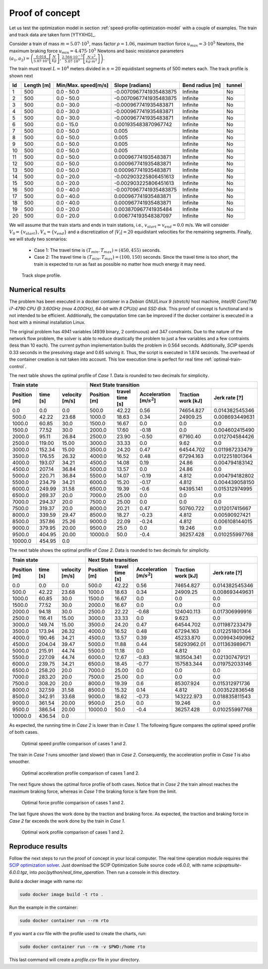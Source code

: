 .. _speed-profile-optimization-test-case:

Proof of concept
----------------

Let us test the optimization model in section :ref:`speed-profile-optimization-model` with a couple of examples. The train and track data are taken form [YTYXHG]_.

Consider a train of mass :math:`m=5.07\cdot 10^5`, mass factor :math:`\rho=1.06`, maximum traction force :math:`u_{max}=3\cdot 10^5` Newtons, the maximum braking force :math:`u_{min}=4.475\cdot 10^5` Newtons and basic resistance parameters :math:`(a_1, a_2)= \left(\frac{0.014}{5.07\cdot 10^5} \left[\frac{N}{kg}\right], \frac{2.564\cdot 10^{-5}}{5.07\cdot 10^5} \left[\frac{N\cdot s^2}{kg\cdot m^2}\right]\right)`.

The train must travel :math:`L=10^4` meters divided in :math:`n=20` equidistant segments of 500 meters each. The track profile is shown next

==  ==========  ===================  ======================  ===============  ======
Id  Length [m]  Min/Max. speed[m/s]  Slope [radians]         Bend radius [m]  tunnel
==  ==========  ===================  ======================  ===============  ======
1   500         0.0 - 50.0           -0.0070967741935483875  Infinite         No
2   500         0.0 - 50.0           -0.0070967741935483875  Infinite         No
3   500         0.0 - 30.0           -0.000967741935483871   Infinite         No
4   500         0.0 - 30.0           -0.000967741935483871   Infinite         No
5   500         0.0 - 30.0           -0.000967741935483871   Infinite         No
6   500         0.0 - 15.0           0.001935483870967742    Infinite         No
7   500         0.0 - 50.0           0.005                   Infinite         No
8   500         0.0 - 50.0           0.005                   Infinite         No
9   500         0.0 - 50.0           0.005                   Infinite         No
10  500         0.0 - 50.0           0.005                   Infinite         No
11  500         0.0 - 50.0           0.000967741935483871    Infinite         No
12  500         0.0 - 50.0           0.000967741935483871    Infinite         No
13  500         0.0 - 50.0           0.000967741935483871    Infinite         No
14  500         0.0 - 20.0           -0.002903225806451613   Infinite         No
15  500         0.0 - 20.0           -0.002903225806451613   Infinite         No
16  500         0.0 - 40.0           -0.0070967741935483875  Infinite         No
17  500         0.0 - 40.0           0.000967741935483871    Infinite         No
18  500         0.0 - 40.0           0.000967741935483871    Infinite         No
19  500         0.0 - 20.0           0.003870967741935484    Infinite         No
20  500         0.0 - 20.0           0.006774193548387097    Infinite         No
==  ==========  ===================  ======================  ===============  ======

We will assume that the train starts and ends in train stations, i.e., :math:`v_{start} = v_{end} = 0.0` m/s. We will consider :math:`V_0 = \{v_{start}\}`, :math:`V_n=\{v_{end}\}` and a discretization of :math:`|V_i| = 20` equidistant velocities for the remaining segments. Finally, we will study two scenarios:

   - Case 1: The travel time is :math:`(T_{min}, T_{max}) = (450, 455)` seconds.
   - Case 2: The travel time is :math:`(T_{min}, T_{max}) = (100, 150)` seconds. Since the travel time is too short, the train is expected to run as fast as possible no matter how much energy it may need.


.. figure:: /_static/speed_profile_poc_slope.jpg
   :alt: Track slope profile.
   
   Track slope profile.

Numerical results
^^^^^^^^^^^^^^^^^

The problem has been executed in a docker container in a *Debian GNU/Linux 9 (stretch)* host machine, *Intel(R) Core(TM) i7-4790 CPU @ 3.60GHz (max 4.00GHz)*, *64-bit* with *8 CPU(s)* and *SSD* disk. This proof of concept is functional and is not intended to be efficient. Additionally, the computation time can be improved if the docker container is executed in a host with a minimal installation Linux.

The original problem has 4941 variables (4939 binary, 2 continuous) and 347 constraints. Due to the nature of the network flow problem, the solver is able to reduce drastically the problem to just a few variables and a few contraints (less than 10 each). The current python implementation builds the problem in 0.564 seconds. Additionally, *SCIP* spends 0.33 seconds in the presolving stage and 0.65 solving it. Thus, the script is executed in 1.874 seconds. The overhead of the container creation is not taken into account. This low execution time is perfect for real time :ref:`optimal-train-control`.

The next table shows the optimal profile of *Case 1*. Data is rounded to two decimals for simplicity.

+------------------------------------------+------------------------------------------------------------------------------------------------------+
| Train state                              | Next State transition                                                                                |
+--------------+----------+----------------+--------------+-----------------+-------------------------------+--------------------+----------------+
| Position [m] | time [s] | velocity [m/s] | Position [m] | travel time [s] |  Acceleration [m/:math:`s^2`] | Traction work [kJ] | Jerk rate [?]  | 
+==============+==========+================+==============+=================+===============================+====================+================+
| 0.0          | 0.0      | 0.0            | 500.0        | 42.22           |  0.56                         | 74654.827          | 0.014382545346 |
+--------------+----------+----------------+--------------+-----------------+-------------------------------+--------------------+----------------+
| 500.0        | 42.22    | 23.68          | 1000.0       | 18.63           |  0.34                         | 24909.25           | 0.008693449631 |
+--------------+----------+----------------+--------------+-----------------+-------------------------------+--------------------+----------------+
| 1000.0       | 60.85    | 30.0           | 1500.0       | 16.67           |  0.0                          | 0.0                | 0.0            |
+--------------+----------+----------------+--------------+-----------------+-------------------------------+--------------------+----------------+
| 1500.0       | 77.52    | 30.0           | 2000.0       | 17.60           |  -0.18                        | 0.0                | 0.004602415490 |
+--------------+----------+----------------+--------------+-----------------+-------------------------------+--------------------+----------------+
| 2000.0       | 95.11    | 26.84          | 2500.0       | 23.90           |  -0.50                        | 67160.40           | 0.012704584426 |
+--------------+----------+----------------+--------------+-----------------+-------------------------------+--------------------+----------------+
| 2500.0       | 119.00   | 15.00          | 3000.0       | 33.33           |  0.0                          | 9.62               | 0.0            |
+--------------+----------+----------------+--------------+-----------------+-------------------------------+--------------------+----------------+
| 3000.0       | 152.34   | 15.00          | 3500.0       | 24.20           |  0.47                         | 64544.702          | 0.011987233479 |
+--------------+----------+----------------+--------------+-----------------+-------------------------------+--------------------+----------------+
| 3500.0       | 176.55   | 26.32          | 4000.0       | 16.52           |  0.48                         | 67294.163          | 0.012251801364 |
+--------------+----------+----------------+--------------+-----------------+-------------------------------+--------------------+----------------+
| 4000.0       | 193.07   | 34.21          | 4500.0       | 14.08           |  0.19                         | 24.86              | 0.004794183142 |
+--------------+----------+----------------+--------------+-----------------+-------------------------------+--------------------+----------------+
| 4500.0       | 207.14   | 36.84          | 5000.0       | 13.57           |  0.0                          | 24.86              | 0.0            |
+--------------+----------+----------------+--------------+-----------------+-------------------------------+--------------------+----------------+
| 5000.0       | 220.71   | 36.84          | 5500.0       | 14.07           |  -0.19                        | 4.812              | 0.004794182802 |
+--------------+----------+----------------+--------------+-----------------+-------------------------------+--------------------+----------------+
| 5500.0       | 234.79   | 34.21          | 6000.0       | 15.20           |  -0.17                        | 4.812              | 0.004439058150 |
+--------------+----------+----------------+--------------+-----------------+-------------------------------+--------------------+----------------+
| 6000.0       | 249.99   | 31.58          | 6500.0       | 19.39           |  -0.6                         | 94395.141          | 0.015312974995 |
+--------------+----------+----------------+--------------+-----------------+-------------------------------+--------------------+----------------+
| 6500.0       | 269.37   | 20.0           | 7000.0       | 25.00           |  0.0                          | 0.0                | 0.0            |
+--------------+----------+----------------+--------------+-----------------+-------------------------------+--------------------+----------------+
| 7000.0       | 294.37   | 20.0           | 7500.0       | 25.00           |  0.0                          | 0.0                | 0.0            |
+--------------+----------+----------------+--------------+-----------------+-------------------------------+--------------------+----------------+
| 7500.0       | 319.37   | 20.0           | 8000.0       | 20.21           |  0.47                         | 50760.722          | 0.012017415667 |
+--------------+----------+----------------+--------------+-----------------+-------------------------------+--------------------+----------------+
| 8000.0       | 339.59   | 29.47          | 8500.0       | 18.27           |  -0.23                        | 4.812              | 0.00590927421  |
+--------------+----------+----------------+--------------+-----------------+-------------------------------+--------------------+----------------+
| 8500.0       | 357.86   | 25.26          | 9000.0       | 22.09           |  -0.24                        | 4.812              | 0.006108144015 |
+--------------+----------+----------------+--------------+-----------------+-------------------------------+--------------------+----------------+
| 9000.0       | 379.95   | 20.00          | 9500.0       | 25.0            |  0.0                          | 19.246             | 0.0            |
+--------------+----------+----------------+--------------+-----------------+-------------------------------+--------------------+----------------+
| 9500.0       | 404.95   | 20.00          | 10000.0      | 50.0            |  -0.4                         | 36257.428          | 0.010255997768 |
+--------------+----------+----------------+--------------+-----------------+-------------------------------+--------------------+----------------+
| 10000.0      | 454.95   | 0.0            |                                                                                                      |
+--------------+----------+----------------+--------------+-----------------+-------------------------------+--------------------+----------------+

The next table shows the optimal profile of *Case 2*. Data is rounded to two decimals for simplicity.

+------------------------------------------+------------------------------------------------------------------------------------------------------+
| Train state                              | Next State transition                                                                                |
+--------------+----------+----------------+--------------+-----------------+-------------------------------+--------------------+----------------+
| Position [m] | time [s] | velocity [m/s] | Position [m] | travel time [s] |  Acceleration [m/:math:`s^2`] | Traction work [kJ] | Jerk rate [?]  | 
+==============+==========+================+==============+=================+===============================+====================+================+
| 0.0          | 0.0      | 0.0            | 500.0        | 42.22           |  0.56                         | 74654.827          | 0.014382545346 |
+--------------+----------+----------------+--------------+-----------------+-------------------------------+--------------------+----------------+
| 500.0        | 42.22    | 23.68          | 1000.0       | 18.63           |  0.34                         | 24909.25           | 0.008693449631 |
+--------------+----------+----------------+--------------+-----------------+-------------------------------+--------------------+----------------+
| 1000.0       | 60.85    | 30.0           | 1500.0       | 16.67           |  0.0                          | 0.0                | 0.0            |
+--------------+----------+----------------+--------------+-----------------+-------------------------------+--------------------+----------------+
| 1500.0       | 77.52    | 30.0           | 2000.0       | 16.67           |  0.0                          | 0.0                | 0.0            |
+--------------+----------+----------------+--------------+-----------------+-------------------------------+--------------------+----------------+
| 2000.0       | 94.18    | 30.0           | 2500.0       | 22.22           |  -0.68                        | 124040.113         | 0.017306999916 |
+--------------+----------+----------------+--------------+-----------------+-------------------------------+--------------------+----------------+
| 2500.0       | 116.41   | 15.00          | 3000.0       | 33.33           |  0.0                          | 9.623              | 0.0            |
+--------------+----------+----------------+--------------+-----------------+-------------------------------+--------------------+----------------+
| 3000.0       | 149.74   | 15.00          | 3500.0       | 24.20           |  0.47                         | 64544.702          | 0.011987233479 |
+--------------+----------+----------------+--------------+-----------------+-------------------------------+--------------------+----------------+
| 3500.0       | 173.94   | 26.32          | 4000.0       | 16.52           |  0.48                         | 67294.163          | 0.012251801364 |
+--------------+----------+----------------+--------------+-----------------+-------------------------------+--------------------+----------------+
| 4000.0       | 190.46   | 34.21          | 4500.0       | 13.57           |  0.39                         | 45233.870          | 0.009943490962 |
+--------------+----------+----------------+--------------+-----------------+-------------------------------+--------------------+----------------+
| 4500.0       | 204.04   | 39.47          | 5000.0       | 11.88           |  0.44                         | 58293962.01        | 0.011363989671 |
+--------------+----------+----------------+--------------+-----------------+-------------------------------+--------------------+----------------+
| 5000.0       | 215.91   | 44.74          | 5500.0       | 11.18           |  0.0                          | 4.812              | 0.0            |
+--------------+----------+----------------+--------------+-----------------+-------------------------------+--------------------+----------------+
| 5500.0       | 227.09   | 44.74          | 6000.0       | 12.67           |  -0.83                        | 183504.341         | 0.021307479121 |
+--------------+----------+----------------+--------------+-----------------+-------------------------------+--------------------+----------------+
| 6000.0       | 239.75   | 34.21          | 6500.0       | 18.45           |  -0.77                        | 157583.344         | 0.019752033146 |
+--------------+----------+----------------+--------------+-----------------+-------------------------------+--------------------+----------------+
| 6500.0       | 258.20   | 20.0           | 7000.0       | 25.00           |  0.0                          | 0.0                | 0.0            |
+--------------+----------+----------------+--------------+-----------------+-------------------------------+--------------------+----------------+
| 7000.0       | 283.20   | 20.0           | 7500.0       | 25.00           |  0.0                          | 0.0                | 0.0            |
+--------------+----------+----------------+--------------+-----------------+-------------------------------+--------------------+----------------+
| 7500.0       | 308.20   | 20.0           | 8000.0       | 19.39           |  0.6                          | 85307.924          | 0.015312971736 |
+--------------+----------+----------------+--------------+-----------------+-------------------------------+--------------------+----------------+
| 8000.0       | 327.59   | 31.58          | 8500.0       | 15.32           |  0.14                         | 4.812              | 0.003522836548 |
+--------------+----------+----------------+--------------+-----------------+-------------------------------+--------------------+----------------+
| 8500.0       | 342.91   | 33.68          | 9000.0       | 18.62           |  -0.73                        | 143222.973         | 0.018835811543 |
+--------------+----------+----------------+--------------+-----------------+-------------------------------+--------------------+----------------+
| 9000.0       | 361.54   | 20.00          | 9500.0       | 25.0            |  0.0                          | 19.246             | 0.0            |
+--------------+----------+----------------+--------------+-----------------+-------------------------------+--------------------+----------------+
| 9500.0       | 386.54   | 20.00          | 10000.0      | 50.0            |  -0.4                         | 36257.428          | 0.010255997768 |
+--------------+----------+----------------+--------------+-----------------+-------------------------------+--------------------+----------------+
| 10000.0      | 436.54   | 0.0            |                                                                                                      |
+--------------+----------+----------------+--------------+-----------------+-------------------------------+--------------------+----------------+

As expected, the running time in *Case 2* is lower than in *Case 1*. The following figure compares the optimal speed profile of both cases.

.. figure:: /_static/speed_profile_poc_velocity.jpg
   :alt: Optimal speed profile comparison.
   
   Optimal speed profile comparison of cases 1 and 2.

The train in *Case 1* runs smoother (and slower) than in *Case 2*. Consequently, the acceleration profile in *Case 1* is also smoother.

.. figure:: /_static/speed_profile_poc_acceleration.jpg
   :alt: Optimal acceleration profile comparison.
   
   Optimal acceleration profile comparison of cases 1 and 2.

The next figure shows the optimal force profile of both cases. Notice that in *Case 2* the train almost reaches the maximum braking force, whereas in *Case 1* the braking force is fare from the limit.

.. figure:: /_static/speed_profile_poc_force.jpg
   :alt: Optimal force profile comparison of cases 1 and 2.
   
   Optimal force profile comparison of cases 1 and 2.

The last figure shows the work done by the traction and braking force. As expected, the traction and braking force in *Case 2* far exceeds the work done by the train in *Case 1*.

.. figure:: /_static/speed_profile_poc_work.jpg
   :alt: Optimal work profile comparison of cases 1 and 2.
   
   Optimal work profile comparison of cases 1 and 2.


Reproduce results
^^^^^^^^^^^^^^^^^

Follow the next steps to run the proof of concept in your local computer. The real time operation module requires the `SCIP optimization solver <https://scip.zib.de/index.php#download>`_. Just download the SCIP Optimization Suite source code `v6.0.0`, with name `scipoptsuite-6.0.0.tgz`, into 
`poc/python/real_time_operation`. Then run a console in this directory.

Build a docker image with name `rto`:

.. code-block:: bash

   sudo docker image build -t rto .

Run the example in the container:

.. code-block:: bash

   sudo docker container run --rm rto

If you want a *csv* file with the profile used to create the charts, run:

.. code-block:: bash

   sudo docker container run --rm -v $PWD:/home rto

This last command will create a *profile.csv* file in your directory.

